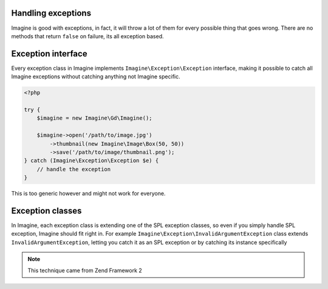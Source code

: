 Handling exceptions
===================

Imagine is good with exceptions, in fact, it will throw a lot of them for every possible thing that goes wrong. There are no methods that return ``false`` on failure, its all exception based.

Exception interface
===================

Every exception class in Imagine implements ``Imagine\Exception\Exception`` interface, making it possible to catch all Imagine exceptions without catching anything not Imagine specific.

.. code-block:: php

    <?php
    
    try {
        $imagine = new Imagine\Gd\Imagine();
        
        $imagine->open('/path/to/image.jpg')
            ->thumbnail(new Imagine\Image\Box(50, 50))
            ->save('/path/to/image/thumbnail.png');
    } catch (Imagine\Exception\Exception $e) {
        // handle the exception
    }

This is too generic however and might not work for everyone.

Exception classes
=================

In Imagine, each exception class is extending one of the SPL exception classes, so even if you simply handle SPL exception, Imagine should fit right in. For example ``Imagine\Exception\InvalidArgumentException`` class extends ``InvalidArgumentException``, letting you catch it as an SPL exception or by catching its instance specifically

.. NOTE::
    This technique came from Zend Framework 2